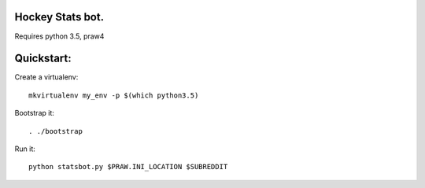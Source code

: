 Hockey Stats bot.
-----------------

Requires python 3.5, praw4

Quickstart:
-----------

Create a virtualenv::

    mkvirtualenv my_env -p $(which python3.5)

Bootstrap it::

    . ./bootstrap

Run it::

    python statsbot.py $PRAW.INI_LOCATION $SUBREDDIT